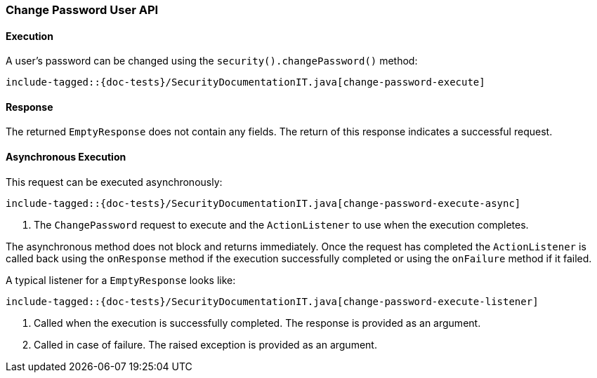 [[java-rest-high-security-put-user]]
=== Change Password User API

[[java-rest-high-security-put-user-execution]]
==== Execution

A user's password can be changed using the `security().changePassword()`
method:

["source","java",subs="attributes,callouts,macros"]
--------------------------------------------------
include-tagged::{doc-tests}/SecurityDocumentationIT.java[change-password-execute]
--------------------------------------------------

[[java-rest-high-change-password-response]]
==== Response

The returned `EmptyResponse` does not contain any fields. The return of this
response indicates a successful request.

[[java-rest-high-x-pack-security-put-user-async]]
==== Asynchronous Execution

This request can be executed asynchronously:

["source","java",subs="attributes,callouts,macros"]
--------------------------------------------------
include-tagged::{doc-tests}/SecurityDocumentationIT.java[change-password-execute-async]
--------------------------------------------------
<1> The `ChangePassword` request to execute and the `ActionListener` to use when
the execution completes.

The asynchronous method does not block and returns immediately. Once the request
has completed the `ActionListener` is called back using the `onResponse` method
if the execution successfully completed or using the `onFailure` method if
it failed.

A typical listener for a `EmptyResponse` looks like:

["source","java",subs="attributes,callouts,macros"]
--------------------------------------------------
include-tagged::{doc-tests}/SecurityDocumentationIT.java[change-password-execute-listener]
--------------------------------------------------
<1> Called when the execution is successfully completed. The response is
provided as an argument.
<2> Called in case of failure. The raised exception is provided as an argument.
